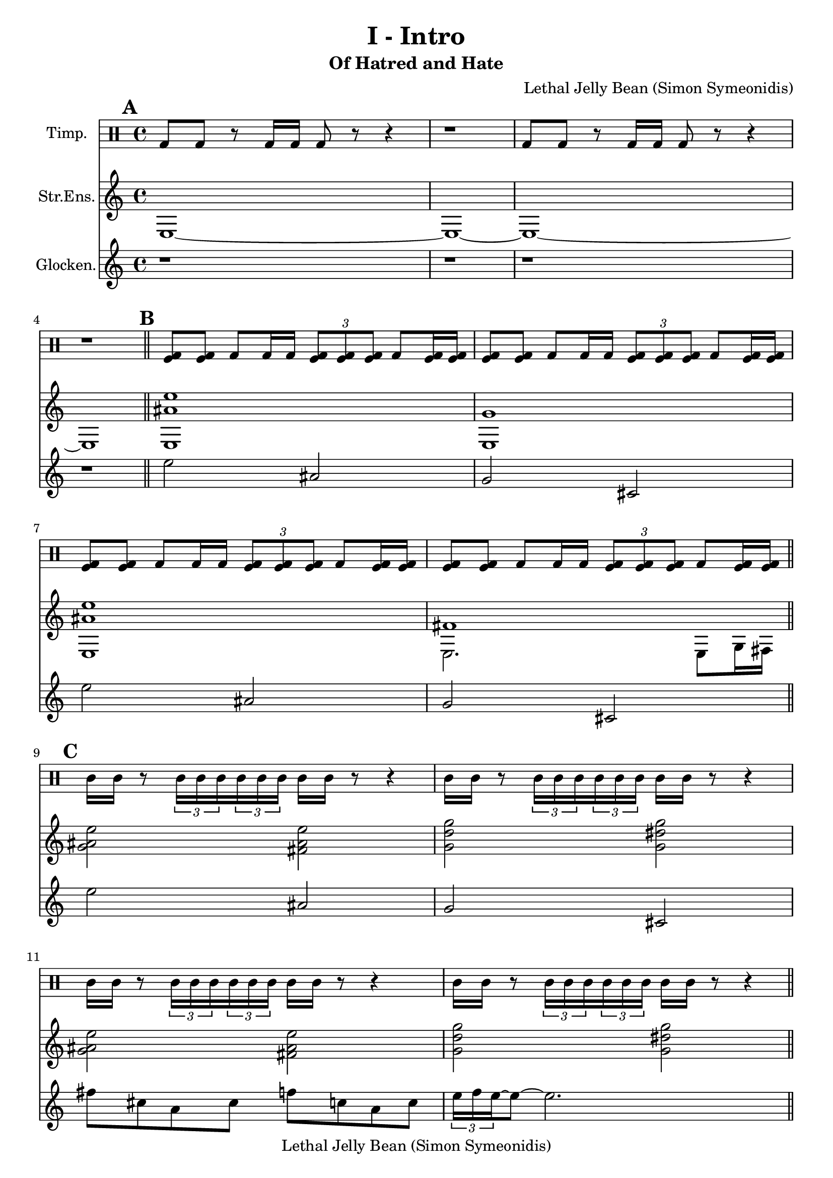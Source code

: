 \version "2.19.49"
\header {
  title = "I - Intro"
  composer = "Lethal Jelly Bean (Simon Symeonidis)"
  copyright = "Lethal Jelly Bean (Simon Symeonidis)"
  subtitle = "Of Hatred and Hate"
  tagline = ""
}

%% A: Intro

%% Chords for section 0
chordsA = \chords {    }

%% Notes for section 0, staff 0
staffAxA = {
  <e>1~ e~ e~ e
}

%% Notes for section 0, staff 1
staffAxB = \drummode {
  bd8 bd r bd16 bd bd8 r8 r4 |
  r1 |
  bd8 bd r bd16 bd bd8 r8 r4 |
  r1 |
}

%% Staff 3 is sleeping
staffAxC = {
  \repeat unfold 4 { r1 | }
}

%% Chords for section 1
chordsB = \chords {e1:m/+g  e1:m/+g  }

%% Notes for section 1, staff 0
staffBxA = { <<
  \new Voice = "first"  {
    \voiceTwo e1 e e  e2. e8 g16 fis
  }

  \new Voice = "second" {
    \voiceOne <e'' ais'>1 g'  <e'' ais'> fis'
  }
  >>
}

%% Notes for section 1, staff 1
staffBxB = \drummode {
  \repeat unfold 4 {
    <bd tomfl>8 <bd tomfl> bd <bd>16 bd
    \tuplet 3/2 {<bd tomfl>8 <bd tomfl> <bd tomfl>}
    bd <bd tomfl>16 <bd tomfl> | }
}

%% Notes for section 1, staff 2
staffBxC = {
  %% used to be second strings voice
}

%% B: Theme

%% Chords for section 2
%% chordsC = \chords {e2:m/+g e2:m/+fis g2 _UNKNOWN_CHORD_2/+g e2:m/+g e2:m/+fis g2 _UNKNOWN_CHORD_2/+g }

%% Notes for section 2, staff 0
staffCxA = {
  <>2
  <e'' ais' g'> <e'' ais'  fis'> |
  <g'' d''  g'> <g'' dis'' g'>   |
  <e'' ais' g'> <e'' ais'  fis'> |
  <g'' d''  g'> <g'' dis'' g'>   |
}

%% Notes for section 2, staff 1
staffCxB = {
  \repeat unfold 4 { <e>16 e r8 \tuplet 3/2 { <e>16 e e}  \tuplet 3/2 { e e e}  e e r8 r4 | }
}

%% Notes for section 2, staff 2
staffCxC = {
  <e''>2 ais' g' cis' e'' ais' g' cis'
}

%% Chords for section 3
%% chordsD = \chords {e2:m/+g e2:m/+fis g2 _UNKNOWN_CHORD_2/+g fis2/+g f2/+g c1/+f }

%% Notes for section 3, staff 0
staffDxA = {
  <e'' ais' g'>2  <e'' ais' fis'> |
  <g'' d'' g'>  <g'' dis'' g'> |
  <fis'' cis'' g'>  <f'' c'' g'>  |
  <c'' g' f'>1 |
}

%% Notes for section 3, staff 1
staffDxB = {
  \repeat unfold 4 { <e>16 e r8 \tuplet 3/2 { <e>16 e e}  \tuplet 3/2 { e e e}  e e r8 r4 | }
}

%% Notes for section 3, staff 2
staffDxC = {
  e''2 ais' |
  g' cis'  |
  fis''8 cis'' a' cis'' f'' c'' a' c'' |
  \tuplet 3/2 {e''16 f'' e''~} e''8~  e''2. |
}

%% C: Outro
%% endmark: \bar ".|:" 0 times

%% Chords for section 4
chordsE = \chords {c1/+f c1/+f c1/+f c1/+f }

%%
%% OUTRO: 4 * 4/4
%%

%% OUTRO
%% Notes for section 4, staff 0
staffExA = {
  <c'' g' f'>1 |
  <c'' g' f'>  |
  <c'' g' f'>  |
  <c'' g' f'>2  r |
}

%% OUTRO
%% Notes for section 4, staff 1
staffExB = \drummode {
  \repeat unfold 3 { <bd>16 bd r8 bd32 bd bd bd bd bd bd bd  bd16 bd r8 r4 | }
  bd16 bd r8 bd32 bd bd bd bd bd bd bd  <tomfl bd>16-> <tomfl bd>-> r8 r4 |
}

%% OUTRO
%% Notes for section 4, staff 2
staffExC = {
  c''4. c''8 g'4 f'' |
  c''4. c''8 g'4 f'' |
  c''4. c''8 g'4 f'' |
  c''4. c''8 r2 |
  \repeat unfold 4 { r1 | }
}

\score {
  <<
  \new DrumStaff \with {
    instrumentName = #"Timp."
    midiInstrument = #"timpani"
  }{ %% our tips are touching <3
    \set Score.markFormatter = #format-mark-box-alphabet

    \mark \default
    \staffAxB \bar "||"

    \mark \default
    \staffBxB \bar "||"

    \mark \default
    \staffCxB \bar "||"

    \mark \default
    \staffDxB \bar "||"

    \mark \default
    \staffExB \bar "|."
  }

  \new Staff \with {
    instrumentName = #"Str.Ens."
    midiInstrument = #"strings"
  }{
    \staffAxA
    \staffBxA
    \staffCxA
    \staffDxA
    \staffExA
  }

  \new Staff \with {
    instrumentName = #"Glocken."
    midiInstrument = "glockenspiel"
  }{
    \staffAxC
    \staffBxC
    \staffCxC
    \staffDxC
    \staffExC
  }
  >>

  \layout { }
}

